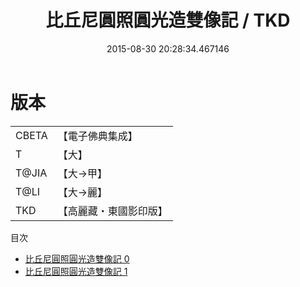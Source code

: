 #+TITLE: 比丘尼圓照圓光造雙像記 / TKD

#+DATE: 2015-08-30 20:28:34.467146
* 版本
 |     CBETA|【電子佛典集成】|
 |         T|【大】     |
 |     T@JIA|【大→甲】   |
 |      T@LI|【大→麗】   |
 |       TKD|【高麗藏・東國影印版】|
目次
 - [[file:KR6j0238_000.txt][比丘尼圓照圓光造雙像記 0]]
 - [[file:KR6j0238_001.txt][比丘尼圓照圓光造雙像記 1]]
